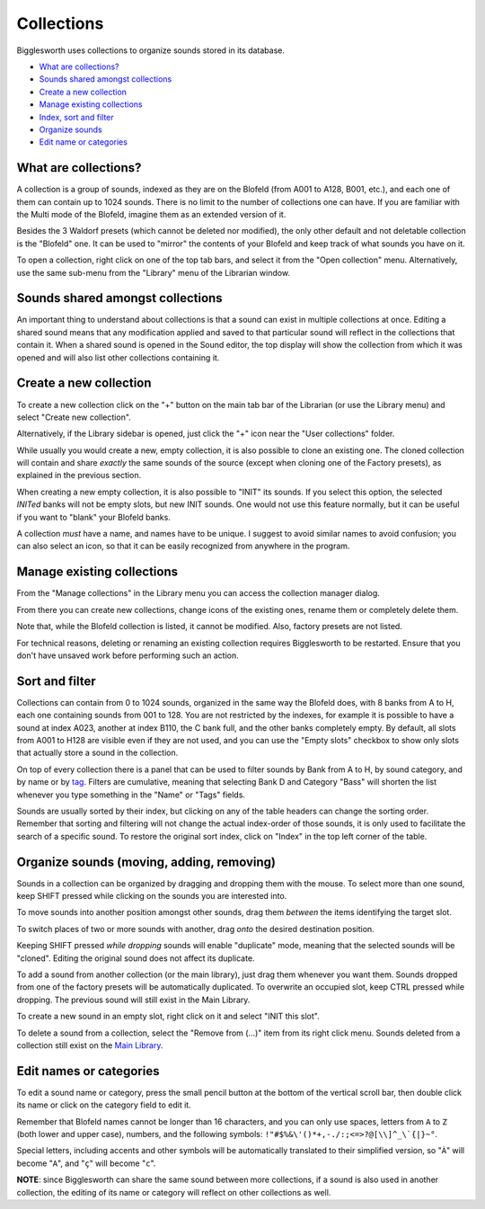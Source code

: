 Collections
===========

.. role:: subsection

Bigglesworth uses collections to organize sounds stored in its database.

- `What are collections? <what_>`__
- `Sounds shared amongst collections <shared_>`__
- `Create a new collection <new_>`__
- `Manage existing collections <manage_>`__
- `Index, sort and filter <sort_>`__
- `Organize sounds <organize_>`__
- `Edit name or categories <rename_>`__

.. _what:

:subsection:`What are collections?`
^^^^^^^^^^^^^^^^^^^^^^^^^^^^^^^^^^^

A collection is a group of sounds, indexed as they are on the Blofeld (from A001 to A128, B001, etc.), and
each one of them can contain up to 1024 sounds. There is no limit to the number of collections one can have.
If you are familiar with the Multi mode of the Blofeld, imagine them as an extended version of it.

Besides the 3 Waldorf presets (which cannot be deleted nor modified), the only other default and not deletable
collection is the "Blofeld" one. It can be used to "mirror" the contents of your Blofeld and keep track of what
sounds you have on it.

To open a collection, right click on one of the top tab bars, and select it from the "Open collection" menu.
Alternatively, use the same sub-menu from the "Library" menu of the Librarian window.


.. _shared:

:subsection:`Sounds shared amongst collections`
^^^^^^^^^^^^^^^^^^^^^^^^^^^^^^^^^^^^^^^^^^^^^^^

An important thing to understand about collections is that a sound can exist in multiple collections
at once. Editing a shared sound means that any modification applied and saved to that particular 
sound will reflect in the collections that contain it.
When a shared sound is opened in the Sound editor, the top display will show the collection from
which it was opened and will also list other collections containing it.

.. _new:

:subsection:`Create a new collection`
^^^^^^^^^^^^^^^^^^^^^^^^^^^^^^^^^^^^^^

To create a new collection click on the "+" button on the main tab bar of the Librarian 
(or use the Library menu) and select "Create new collection".

Alternatively, if the Library sidebar is opened, just click the "+" icon near the 
"User collections" folder.

While usually you would create a new, empty collection, it is also possible to clone
an existing one. The cloned collection will contain and share *exactly* the same sounds 
of the source (except when cloning one of the Factory presets), as explained in the
previous section.

When creating a new empty collection, it is also possible to "INIT" its sounds.
If you select this option, the selected *INITed* banks will not be empty slots, but
new INIT sounds. One would not use this feature normally, but it can be useful if 
you want to "blank" your Blofeld banks.

A collection *must* have a name, and names have to be unique. I suggest to avoid
similar names to avoid confusion; you can also select an icon, so that it can be 
easily recognized from anywhere in the program.


.. _manage:

:subsection:`Manage existing collections`
^^^^^^^^^^^^^^^^^^^^^^^^^^^^^^^^^^^^^^^^^^^

From the "Manage collections" in the Library menu you can access the collection
manager dialog.

From there you can create new collections, change icons of the existing ones, 
rename them or completely delete them.

Note that, while the Blofeld collection is listed, it cannot be modified. Also, 
factory presets are not listed.

For technical reasons, deleting or renaming an existing collection requires
Bigglesworth to be restarted. Ensure that you don't have unsaved work before 
performing such an action.

.. _sort:

:subsection:`Sort and filter`
^^^^^^^^^^^^^^^^^^^^^^^^^^^^^

Collections can contain from 0 to 1024 sounds, organized in the same way the Blofeld does, with 8 banks
from A to H, each one containing sounds from 001 to 128. You are not restricted by the indexes, for example
it is possible to have a sound at index A023, another at index B110, the C bank full, and the other banks
completely empty. By default, all slots from A001 to H128 are visible even if they are not used, and you 
can use the "Empty slots" checkbox to show only slots that actually store a sound in the collection.

On top of every collection there is a panel that can be used to filter sounds by Bank from A to H, by sound 
category, and by name or by tag_. Filters are cumulative, meaning that selecting Bank D and Category "Bass" will 
shorten the list whenever you type something in the "Name" or "Tags" fields.

Sounds are usually sorted by their index, but clicking on any of the table headers can change the sorting
order. Remember that sorting and filtering will not change the actual index-order of those sounds, it is only used to
facilitate the search of a specific sound. To restore the original sort index, click on "Index" in the top
left corner of the table.

.. _organize:

:subsection:`Organize sounds (moving, adding, removing)`
^^^^^^^^^^^^^^^^^^^^^^^^^^^^^^^^^^^^^^^^^^^^^^^^^^^^^^^^

Sounds in a collection can be organized by dragging and dropping them with the mouse. To select more than
one sound, keep SHIFT pressed while clicking on the sounds you are interested into.

To move sounds into another position amongst other sounds, drag them *between* the items identifying the 
target slot.

To switch places of two or more sounds with another, drag *onto* the desired destination position.

Keeping SHIFT pressed *while dropping* sounds will enable "duplicate" mode, meaning that the selected 
sounds will be "cloned". Editing the original sound does not affect its duplicate.

To add a sound from another collection (or the main library), just drag them whenever you want them.
Sounds dropped from one of the factory presets will be automatically duplicated. To overwrite an occupied
slot, keep CTRL pressed while dropping. The previous sound will still exist in the Main Library.

To create a new sound in an empty slot, right click on it and select "INIT this slot".

To delete a sound from a collection, select the "Remove from (...)" item from its right click menu.
Sounds deleted from a collection still exist on the `Main Library`_.

.. _rename:

:subsection:`Edit names or categories`
^^^^^^^^^^^^^^^^^^^^^^^^^^^^^^^^^^^^^^

To edit a sound name or category, press the small pencil button at the bottom of the vertical scroll 
bar, then double click its name or click on the category field to edit it.

Remember that Blofeld names cannot be longer than 16 characters, and you can only use spaces, 
letters from ``A`` to ``Z`` (both lower and upper case), numbers, and the following symbols: 
``!"#$%&\'()*+,-./:;<=>?@[\\]^_\`{|}~°``.

Special letters, including accents and other symbols will
be automatically translated to their simplified version, so "``À``" will become "``A``", and "``ç``" will
become "``c``".

**NOTE**: since Bigglesworth can share the same sound between more collections, if a sound is also 
used in another collection, the editing of its name or category will reflect on other collections as well.


.. _tag: tags.html
.. _Main Library: main-library.html

.. meta::
    :icon: document-open
